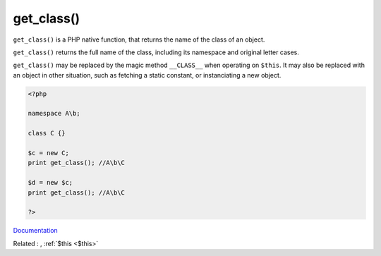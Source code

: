 .. _get_class:
.. meta::
	:description:
		get_class(): ``get_class()`` is a PHP native function, that returns the name of the class of an object.
	:twitter:card: summary_large_image
	:twitter:site: @exakat
	:twitter:title: get_class()
	:twitter:description: get_class(): ``get_class()`` is a PHP native function, that returns the name of the class of an object
	:twitter:creator: @exakat
	:twitter:image:src: https://php-dictionary.readthedocs.io/en/latest/_static/logo.png
	:og:image: https://php-dictionary.readthedocs.io/en/latest/_static/logo.png
	:og:title: get_class()
	:og:type: article
	:og:description: ``get_class()`` is a PHP native function, that returns the name of the class of an object
	:og:url: https://php-dictionary.readthedocs.io/en/latest/dictionary/get_class.ini.html
	:og:locale: en
.. raw:: html

	<script type="application/ld+json">{"@context":"https:\/\/schema.org","@graph":[{"@type":"WebPage","@id":"https:\/\/php-dictionary.readthedocs.io\/en\/latest\/tips\/debug_zval_dump.html","url":"https:\/\/php-dictionary.readthedocs.io\/en\/latest\/tips\/debug_zval_dump.html","name":"get_class()","isPartOf":{"@id":"https:\/\/www.exakat.io\/"},"datePublished":"Fri, 04 Jul 2025 04:29:31 +0000","dateModified":"Fri, 04 Jul 2025 04:29:31 +0000","description":"``get_class()`` is a PHP native function, that returns the name of the class of an object","inLanguage":"en-US","potentialAction":[{"@type":"ReadAction","target":["https:\/\/php-dictionary.readthedocs.io\/en\/latest\/dictionary\/get_class().html"]}]},{"@type":"WebSite","@id":"https:\/\/www.exakat.io\/","url":"https:\/\/www.exakat.io\/","name":"Exakat","description":"Smart PHP static analysis","inLanguage":"en-US"}]}</script>


get_class()
-----------

``get_class()`` is a PHP native function, that returns the name of the class of an object.

``get_class()`` returns the full name of the class, including its namespace and original letter cases. 

``get_class()`` may be replaced by the magic method ``__CLASS__`` when operating on ``$this``. It may also be replaced with an object in other situation, such as fetching a static constant, or instanciating a new object.


.. code-block:: php
   
   <?php
   
   namespace A\b;
   
   class C {} 
   
   $c = new C;
   print get_class(); //A\b\C
   
   $d = new $c;
   print get_class(); //A\b\C
   
   ?>


`Documentation <https://www.php.net/manual/en/function.get-class.php>`__

Related : , :ref:`$this <$this>`
